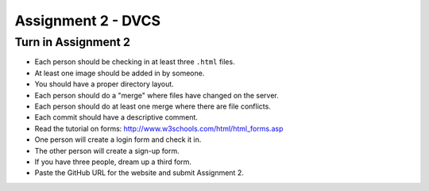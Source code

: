 Assignment 2 - DVCS
===================

Turn in Assignment 2
^^^^^^^^^^^^^^^^^^^^

* Each person should be checking in at least three ``.html`` files.
* At least one image should be added in by someone.
* You should have a proper directory layout.
* Each person should do a "merge" where files have changed on the server.
* Each person should do at least one merge where there are file conflicts.
* Each commit should have a descriptive comment.
* Read the tutorial on forms: http://www.w3schools.com/html/html_forms.asp
* One person will create a login form and check it in.
* The other person will create a sign-up form.
* If you have three people, dream up a third form.
* Paste the GitHub URL for the website and submit Assignment 2.
